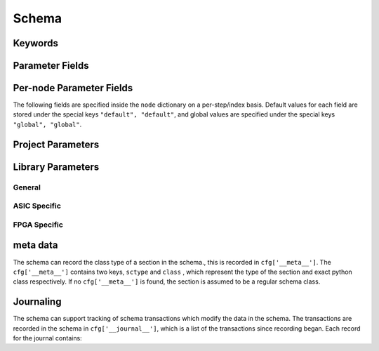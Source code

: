 .. _SiliconCompiler Schema:
.. _schema:

Schema
=====================

Keywords
---------

.. glossary::
   default
       Reserved SiliconCompiler schema key that can be replaced by any legal string.

Parameter Fields
-----------------

.. glossary::

    copy
        Whether to copy files into build directory, applies to files only

    example
        List of two strings, the first string containing an example for specifying the parameter using a command line switch, and a second string for setting the value using the core Python API.
        The examples can be pruned/filtered before the schema is dumped into a JSON file.

    hashalgo
        Hashing algorithm used to calculate filehash value.

    help
        Complete parameter help doc string.
        The help string serves as ground truth for describing the parameter functionality and should be used for long help descriptions in command line interface programs and for automated schema document generation.
        The long help can be pruned/filtered before the schema is dumped into a JSON file.

    lock
        Boolean value dictating whether the parameter can be modified by the set/get/add core API methods.
        A value of True specifiers that the parameter is locked and cannot be modified.
        Attempts to write to to a locked parameter shall result in an exception/error that blocks compilation progress.

    node
        Dictionary containing fields whose values may vary on a per-step/index basis.
        Sub-fields are described in :ref:`Per-node Parameter Fields`

    notes
        User entered 'notes'/'disclaimers' about value being set.

    pernode
        Enables/disables setting of value on a per node basis.
        Allowed values are 'never', 'option', or 'required'.

    require
        Boolean value dictating whether the parameter is required for a run.

    scope
        Scope of parameter in schema

    switch
        String that specifies the equivalent switch to use in command line interfaces.
        The switch string must start with a '-' and cannot contain spaces.

    shorthelp
        Short help string to be used in cases where brevity matters.
        Use cases include JSON dictionary dumps and command line interface help functions.

    type
        The parameter type.
        Supported types include Python compatible types ('int', 'float', 'str', and 'bool') and two custom file types ('file' and 'dir').
        The 'file' and 'dir' type specify that the parameter is a 'regular' file or directory as described by Posix.
        Enums can be specified using the `<`  and `>` (eg. <input,output> specifies an enum that has the possible values of input and output.)
        All types can be specified as a Python compatible list type by enclosing the type value in brackets. (ie. [str] specifies that the parameter is a list of strings).
        Types can also be specified as tuples, using the Python-like parentheses syntax (eg. [(float,float)] specifies a list of 2-float tuples).
        Additionally types can also be specified as sets, using the Python-like curly brackets syntax (eg. {str} specifies a set of strings).
        Input arguments and return values of the set/get/add core methods are encoded as native Python types.
        When exporting the manifest to JSON, values are converted to the equivalent JSON type.
        Most types have a straightforward mapping, but note that values of "None" get mapped to "null", and both tuples and lists get mapped to arrays.
        Tuple-type parameters have their values normalized back into tuple form when a JSON manifest is read in.

    unit
        Implied unit for parameter value.


Per-node Parameter Fields
---------------------------

The following fields are specified inside the ``node`` dictionary on a per-step/index basis.
Default values for each field are stored under the special keys ``"default", "default"``, and global values are specified under the special keys ``"global", "global"``.

.. glossary::
    author
        File author.
        The author string records the person/entity that authored/created each item in the list of files within 'value' parameter field.
        The 'author' field can be used to validate the provenance of the data used for compilation.

    date
        String containing the data stamp of each item in the list of files within 'value' parameter field.
        The 'date' field can be used to validate the provenance of the data used for compilation.

    filehash
        Calculated file hash value for each file in the 'value' field of the parameter.

    signature
        String recording a unique machine calculated string for each item in the list of files within 'value' parameter field.
        The 'signature' field can be used to validate the provenance of the data used for compilation.

    value
        Parameter value

Project Parameters
------------------

.. schema::
  :root: siliconcompiler/Project
  :add_class:
  :schema_only:
  :ref_root: Project

.. schema::
  :root: siliconcompiler/ASICProject
  :add_class:
  :schema_only:
  :ref_root: ASICProject

.. schema::
  :root: siliconcompiler/FPGAProject
  :add_class:
  :schema_only:
  :ref_root: FPGAProject

Library Parameters
------------------

General
^^^^^^^

.. schema::
  :root: siliconcompiler/Design
  :add_class:
  :schema_only:
  :ref_root: Design

.. schema::
  :root: siliconcompiler.library/LibrarySchema
  :add_class:
  :schema_only:
  :ref_root: LibrarySchema

.. schema::
  :root: siliconcompiler/Schematic
  :add_class:
  :schema_only:
  :ref_root: Schematic

ASIC Specific
^^^^^^^^^^^^^

.. schema::
  :root: siliconcompiler/StdCellLibrary
  :add_class:
  :schema_only:
  :ref_root: StdCellLibrary

.. schema::
  :root: siliconcompiler/PDK
  :add_class:
  :schema_only:
  :ref_root: PDK

FPGA Specific
^^^^^^^^^^^^^
.. schema::
  :root: siliconcompiler/FPGA
  :add_class:
  :schema_only:
  :ref_root: FPGA


meta data
---------

The schema can record the class type of a section in the schema., this is recorded in ``cfg['__meta__']``.
The ``cfg['__meta__']`` contains two keys, ``sctype`` and ``class`` , which represent the type of the section and exact python class respectively.
If no ``cfg['__meta__']`` is found, the section is assumed to be a regular schema class.


Journaling
----------

The schema can support tracking of schema transactions which modify the data in the schema.
The transactions are recorded in the schema in ``cfg['__journal__']``, which is a list of the transactions since recording began.
Each record for the journal contains:

.. glossary::
    type
        Type of transactions performed, can be one of: set, add, remove, and unset

    key
        Keypath that was modified

    value
        New value for keypath, in record types which are destructive, this is None

    field
        Schema field that was modified, in record types which are destructive, this is None

    step
        Step that was modified, in record types which are destructive, this is None

    index
        Index that was modified, in record types which are destructive, this is None
